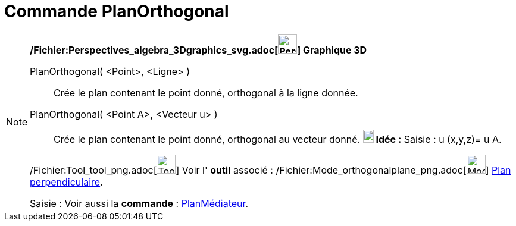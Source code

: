 = Commande PlanOrthogonal
:page-en: commands/PerpendicularPlane_Command
ifdef::env-github[:imagesdir: /fr/modules/ROOT/assets/images]

[NOTE]
====

*/Fichier:Perspectives_algebra_3Dgraphics_svg.adoc[image:32px-Perspectives_algebra_3Dgraphics.svg.png[Perspectives
algebra 3Dgraphics.svg,width=32,height=32]] Graphique 3D*

PlanOrthogonal( <Point>, <Ligne> )::
  Crée le plan contenant le point donné, orthogonal à la ligne donnée.
PlanOrthogonal( <Point A>, <Vecteur u> )::
  Crée le plan contenant le point donné, orthogonal au vecteur donné.
  *image:18px-Bulbgraph.png[Note,title="Note",width=18,height=22] Idée :* [.kcode]#Saisie :# u (x,y,z)= u A.

/Fichier:Tool_tool_png.adoc[image:Tool_tool.png[Tool tool.png,width=32,height=32]] Voir l' *outil* associé :
/Fichier:Mode_orthogonalplane_png.adoc[image:Mode_orthogonalplane.png[Mode orthogonalplane.png,width=32,height=32]]
xref:/tools/Plan_perpendiculaire.adoc[Plan perpendiculaire].

[.kcode]#Saisie :# Voir aussi la *commande* : xref:/commands/PlanMédiateur.adoc[PlanMédiateur].

====
